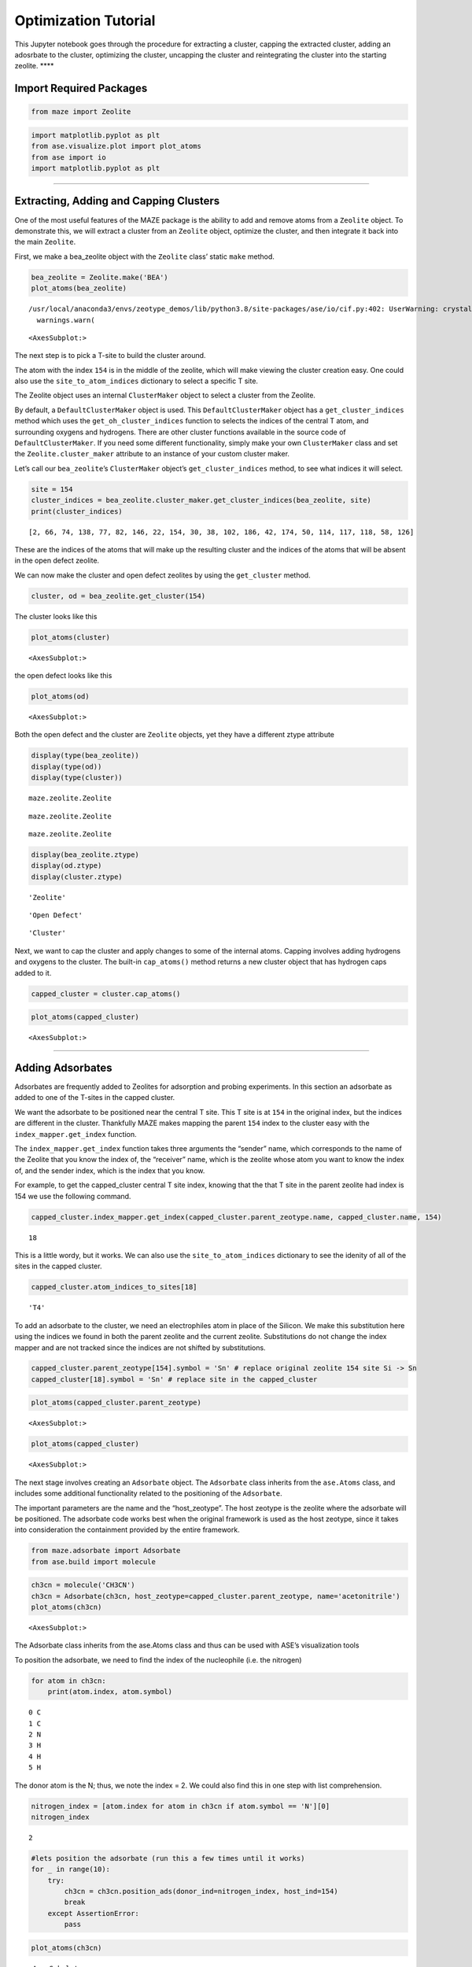 Optimization Tutorial
=====================

This Jupyter notebook goes through the procedure for extracting a
cluster, capping the extracted cluster, adding an adosrbate to the
cluster, optimizing the cluster, uncapping the cluster and reintegrating
the cluster into the starting zeolite. \***\*

Import Required Packages
~~~~~~~~~~~~~~~~~~~~~~~~

.. code:: python

    from maze import Zeolite

.. code:: ipython3

    import matplotlib.pyplot as plt
    from ase.visualize.plot import plot_atoms
    from ase import io
    import matplotlib.pyplot as plt

--------------

Extracting, Adding and Capping Clusters
~~~~~~~~~~~~~~~~~~~~~~~~~~~~~~~~~~~~~~~

One of the most useful features of the MAZE package is the ability to
add and remove atoms from a ``Zeolite`` object. To demonstrate this, we
will extract a cluster from an ``Zeolite`` object, optimize the cluster,
and then integrate it back into the main ``Zeolite``.

First, we make a bea_zeolite object with the ``Zeolite`` class’ static
``make`` method.

.. code:: ipython3

    bea_zeolite = Zeolite.make('BEA')
    plot_atoms(bea_zeolite)


.. parsed-literal::

    /usr/local/anaconda3/envs/zeotype_demos/lib/python3.8/site-packages/ase/io/cif.py:402: UserWarning: crystal system 'tetragonal' is not interpreted for space group Spacegroup(91, setting=1). This may result in wrong setting!
      warnings.warn(




.. parsed-literal::

    <AxesSubplot:>




.. image:: output_8_2.png


The next step is to pick a T-site to build the cluster around.

The atom with the index ``154`` is in the middle of the zeolite, which
will make viewing the cluster creation easy. One could also use the
``site_to_atom_indices`` dictionary to select a specific T site.

The Zeolite object uses an internal ``ClusterMaker`` object to select a
cluster from the Zeolite.

By default, a ``DefaultClusterMaker`` object is used. This
``DefaultClusterMaker`` object has a ``get_cluster_indices`` method
which uses the ``get_oh_cluster_indices`` function to selects the
indices of the central T atom, and surrounding oxygens and hydrogens.
There are other cluster functions available in the source code of
``DefaultClusterMaker``. If you need some different functionality,
simply make your own ``ClusterMaker`` class and set the
``Zeolite.cluster_maker`` attribute to an instance of your custom
cluster maker.

Let’s call our ``bea_zeolite``\ ’s ``ClusterMaker`` object’s
``get_cluster_indices`` method, to see what indices it will select.

.. code:: ipython3

    site = 154 
    cluster_indices = bea_zeolite.cluster_maker.get_cluster_indices(bea_zeolite, site)
    print(cluster_indices)


.. parsed-literal::

    [2, 66, 74, 138, 77, 82, 146, 22, 154, 30, 38, 102, 186, 42, 174, 50, 114, 117, 118, 58, 126]


These are the indices of the atoms that will make up the resulting
cluster and the indices of the atoms that will be absent in the open
defect zeolite.

We can now make the cluster and open defect zeolites by using the
``get_cluster`` method.

.. code:: ipython3

    cluster, od = bea_zeolite.get_cluster(154)

The cluster looks like this

.. code:: ipython3

    plot_atoms(cluster)




.. parsed-literal::

    <AxesSubplot:>




.. image:: output_14_1.png


the open defect looks like this

.. code:: ipython3

    plot_atoms(od)




.. parsed-literal::

    <AxesSubplot:>




.. image:: output_16_1.png


Both the open defect and the cluster are ``Zeolite`` objects, yet they
have a different ztype attribute

.. code:: ipython3

    display(type(bea_zeolite))
    display(type(od))
    display(type(cluster))



.. parsed-literal::

    maze.zeolite.Zeolite



.. parsed-literal::

    maze.zeolite.Zeolite



.. parsed-literal::

    maze.zeolite.Zeolite


.. code:: ipython3

    display(bea_zeolite.ztype)
    display(od.ztype)
    display(cluster.ztype)



.. parsed-literal::

    'Zeolite'



.. parsed-literal::

    'Open Defect'



.. parsed-literal::

    'Cluster'


Next, we want to cap the cluster and apply changes to some of the
internal atoms. Capping involves adding hydrogens and oxygens to the
cluster. The built-in ``cap_atoms()`` method returns a new cluster
object that has hydrogen caps added to it.

.. code:: ipython3

    capped_cluster = cluster.cap_atoms()

.. code:: ipython3

    plot_atoms(capped_cluster)




.. parsed-literal::

    <AxesSubplot:>




.. image:: output_22_1.png


--------------

Adding Adsorbates
~~~~~~~~~~~~~~~~~

Adsorbates are frequently added to Zeolites for adsorption and probing
experiments. In this section an adsorbate as added to one of the T-sites
in the capped cluster.

We want the adsorbate to be positioned near the central T site. This T
site is at ``154`` in the original index, but the indices are different
in the cluster. Thankfully MAZE makes mapping the parent ``154`` index
to the cluster easy with the ``index_mapper.get_index`` function.

The ``index_mapper.get_index`` function takes three arguments the
“sender” name, which corresponds to the name of the Zeolite that you
know the index of, the “receiver” name, which is the zeolite whose atom
you want to know the index of, and the sender index, which is the index
that you know.

For example, to get the capped_cluster central T site index, knowing
that the that T site in the parent zeolite had index is 154 we use the
following command.

.. code:: ipython3

    capped_cluster.index_mapper.get_index(capped_cluster.parent_zeotype.name, capped_cluster.name, 154)




.. parsed-literal::

    18



This is a little wordy, but it works. We can also use the
``site_to_atom_indices`` dictionary to see the idenity of all of the
sites in the capped cluster.

.. code:: ipython3

    capped_cluster.atom_indices_to_sites[18]




.. parsed-literal::

    'T4'



To add an adsorbate to the cluster, we need an electrophiles atom in
place of the Silicon. We make this substitution here using the indices
we found in both the parent zeolite and the current zeolite.
Substitutions do not change the index mapper and are not tracked since
the indices are not shifted by substitutions.

.. code:: ipython3

    capped_cluster.parent_zeotype[154].symbol = 'Sn' # replace original zeolite 154 site Si -> Sn
    capped_cluster[18].symbol = 'Sn' # replace site in the capped_cluster

.. code:: ipython3

    plot_atoms(capped_cluster.parent_zeotype)




.. parsed-literal::

    <AxesSubplot:>




.. image:: output_31_1.png


.. code:: ipython3

    plot_atoms(capped_cluster)




.. parsed-literal::

    <AxesSubplot:>




.. image:: output_32_1.png


The next stage involves creating an ``Adsorbate`` object. The
``Adsorbate`` class inherits from the ``ase.Atoms`` class, and includes
some additional functionality related to the positioning of the
``Adsorbate``.

The important parameters are the name and the “host_zeotype”. The host
zeotype is the zeolite where the adsorbate will be positioned. The
adsorbate code works best when the original framework is used as the
host zeotype, since it takes into consideration the containment provided
by the entire framework.

.. code:: ipython3

    from maze.adsorbate import Adsorbate
    from ase.build import molecule

.. code:: ipython3

    ch3cn = molecule('CH3CN')
    ch3cn = Adsorbate(ch3cn, host_zeotype=capped_cluster.parent_zeotype, name='acetonitrile')
    plot_atoms(ch3cn)




.. parsed-literal::

    <AxesSubplot:>




.. image:: output_35_1.png


The Adsorbate class inherits from the ase.Atoms class and thus can be
used with ASE’s visualization tools

To position the adsorbate, we need to find the index of the nucleophile
(i.e. the nitrogen)

.. code:: ipython3

    for atom in ch3cn:
        print(atom.index, atom.symbol)


.. parsed-literal::

    0 C
    1 C
    2 N
    3 H
    4 H
    5 H


The donor atom is the N; thus, we note the index = 2. We could also find
this in one step with list comprehension.

.. code:: ipython3

    nitrogen_index = [atom.index for atom in ch3cn if atom.symbol == 'N'][0]
    nitrogen_index




.. parsed-literal::

    2



.. code:: ipython3

    #lets position the adsorbate (run this a few times until it works) 
    for _ in range(10):
        try:
            ch3cn = ch3cn.position_ads(donor_ind=nitrogen_index, host_ind=154)
            break
        except AssertionError:
            pass

.. code:: ipython3

    plot_atoms(ch3cn)




.. parsed-literal::

    <AxesSubplot:>




.. image:: output_42_1.png


Now let’s integrate the adsorbate into the cluster. We will use the
integrate adsorbate function for this. Notice that the host_zeotype
doesn’t have to be the capped cluster for the integration to take place.
This integrate-adsorbate method also returns a new cluster object and a
new adsorbate object.

.. code:: ipython3

    cluster_with_ads, ch3cn_in = capped_cluster.integrate_adsorbate(ch3cn)

We can now view the ``cluster_with_ads object``. The positioning will
not be perfect, since it relies on some very simple heuristics, but it
is a good initial guess for the calculations.

.. code:: ipython3

    plot_atoms(cluster_with_ads)




.. parsed-literal::

    <AxesSubplot:>




.. image:: output_46_1.png


Optimization
~~~~~~~~~~~~

The next stage of this process is optimizing the cluster. Note in the
current iteration, we do not optimize the cluster and adsorbate
together, but in future work this might take place.

Freezing Atom Caps
~~~~~~~~~~~~~~~~~~

To perform an optimization, we need to freeze the hydrogen atoms. ASE
has built in functions for this purpose, but we need to know the indices
of the caps. The indices for all of the atoms and their relationship
between each other are stored in the Index Mapper’s main index. In the
program, the main index consists of a series of nested dictionaries, but
it can easily be visualized by turning it into a Pandas Data Frame.
Pandas is not a required package for MAZE so the following line of code
is not wrapped in a nice function.

.. code:: ipython3

    import pandas as pd
    from IPython.core.display import HTML

.. code:: ipython3

    HTML(pd.DataFrame(cluster_with_ads.index_mapper.main_index).to_html())




.. raw:: html

    <table border="1" class="dataframe">
      <thead>
        <tr style="text-align: right;">
          <th></th>
          <th>0</th>
          <th>1</th>
          <th>2</th>
          <th>3</th>
          <th>4</th>
          <th>5</th>
          <th>6</th>
          <th>7</th>
          <th>8</th>
          <th>9</th>
          <th>10</th>
          <th>11</th>
          <th>12</th>
          <th>13</th>
          <th>14</th>
          <th>15</th>
          <th>16</th>
          <th>17</th>
          <th>18</th>
          <th>19</th>
          <th>20</th>
          <th>21</th>
          <th>22</th>
          <th>23</th>
          <th>24</th>
          <th>25</th>
          <th>26</th>
          <th>27</th>
          <th>28</th>
          <th>29</th>
          <th>30</th>
          <th>31</th>
          <th>32</th>
          <th>33</th>
          <th>34</th>
          <th>35</th>
          <th>36</th>
          <th>37</th>
          <th>38</th>
          <th>39</th>
          <th>40</th>
          <th>41</th>
          <th>42</th>
          <th>43</th>
          <th>44</th>
          <th>45</th>
          <th>46</th>
          <th>47</th>
          <th>48</th>
          <th>49</th>
          <th>50</th>
          <th>51</th>
          <th>52</th>
          <th>53</th>
          <th>54</th>
          <th>55</th>
          <th>56</th>
          <th>57</th>
          <th>58</th>
          <th>59</th>
          <th>60</th>
          <th>61</th>
          <th>62</th>
          <th>63</th>
          <th>64</th>
          <th>65</th>
          <th>66</th>
          <th>67</th>
          <th>68</th>
          <th>69</th>
          <th>70</th>
          <th>71</th>
          <th>72</th>
          <th>73</th>
          <th>74</th>
          <th>75</th>
          <th>76</th>
          <th>77</th>
          <th>78</th>
          <th>79</th>
          <th>80</th>
          <th>81</th>
          <th>82</th>
          <th>83</th>
          <th>84</th>
          <th>85</th>
          <th>86</th>
          <th>87</th>
          <th>88</th>
          <th>89</th>
          <th>90</th>
          <th>91</th>
          <th>92</th>
          <th>93</th>
          <th>94</th>
          <th>95</th>
          <th>96</th>
          <th>97</th>
          <th>98</th>
          <th>99</th>
          <th>100</th>
          <th>101</th>
          <th>102</th>
          <th>103</th>
          <th>104</th>
          <th>105</th>
          <th>106</th>
          <th>107</th>
          <th>108</th>
          <th>109</th>
          <th>110</th>
          <th>111</th>
          <th>112</th>
          <th>113</th>
          <th>114</th>
          <th>115</th>
          <th>116</th>
          <th>117</th>
          <th>118</th>
          <th>119</th>
          <th>120</th>
          <th>121</th>
          <th>122</th>
          <th>123</th>
          <th>124</th>
          <th>125</th>
          <th>126</th>
          <th>127</th>
          <th>128</th>
          <th>129</th>
          <th>130</th>
          <th>131</th>
          <th>132</th>
          <th>133</th>
          <th>134</th>
          <th>135</th>
          <th>136</th>
          <th>137</th>
          <th>138</th>
          <th>139</th>
          <th>140</th>
          <th>141</th>
          <th>142</th>
          <th>143</th>
          <th>144</th>
          <th>145</th>
          <th>146</th>
          <th>147</th>
          <th>148</th>
          <th>149</th>
          <th>150</th>
          <th>151</th>
          <th>152</th>
          <th>153</th>
          <th>154</th>
          <th>155</th>
          <th>156</th>
          <th>157</th>
          <th>158</th>
          <th>159</th>
          <th>160</th>
          <th>161</th>
          <th>162</th>
          <th>163</th>
          <th>164</th>
          <th>165</th>
          <th>166</th>
          <th>167</th>
          <th>168</th>
          <th>169</th>
          <th>170</th>
          <th>171</th>
          <th>172</th>
          <th>173</th>
          <th>174</th>
          <th>175</th>
          <th>176</th>
          <th>177</th>
          <th>178</th>
          <th>179</th>
          <th>180</th>
          <th>181</th>
          <th>182</th>
          <th>183</th>
          <th>184</th>
          <th>185</th>
          <th>186</th>
          <th>187</th>
          <th>188</th>
          <th>189</th>
          <th>190</th>
          <th>191</th>
          <th>192</th>
          <th>193</th>
          <th>194</th>
          <th>195</th>
          <th>196</th>
          <th>197</th>
          <th>198</th>
          <th>199</th>
          <th>200</th>
          <th>201</th>
          <th>202</th>
          <th>203</th>
          <th>204</th>
          <th>205</th>
          <th>206</th>
          <th>207</th>
          <th>208</th>
          <th>209</th>
        </tr>
      </thead>
      <tbody>
        <tr>
          <th>parent</th>
          <td>0.0</td>
          <td>1.0</td>
          <td>2.0</td>
          <td>3.0</td>
          <td>4.0</td>
          <td>5.0</td>
          <td>6.0</td>
          <td>7.0</td>
          <td>8.0</td>
          <td>9.0</td>
          <td>10.0</td>
          <td>11.0</td>
          <td>12.0</td>
          <td>13.0</td>
          <td>14.0</td>
          <td>15.0</td>
          <td>16.0</td>
          <td>17.0</td>
          <td>18.0</td>
          <td>19.0</td>
          <td>20.0</td>
          <td>21.0</td>
          <td>22.0</td>
          <td>23.0</td>
          <td>24.0</td>
          <td>25.0</td>
          <td>26.0</td>
          <td>27.0</td>
          <td>28.0</td>
          <td>29.0</td>
          <td>30.0</td>
          <td>31.0</td>
          <td>32.0</td>
          <td>33.0</td>
          <td>34.0</td>
          <td>35.0</td>
          <td>36.0</td>
          <td>37.0</td>
          <td>38.0</td>
          <td>39.0</td>
          <td>40.0</td>
          <td>41.0</td>
          <td>42.0</td>
          <td>43.0</td>
          <td>44.0</td>
          <td>45.0</td>
          <td>46.0</td>
          <td>47.0</td>
          <td>48.0</td>
          <td>49.0</td>
          <td>50.0</td>
          <td>51.0</td>
          <td>52.0</td>
          <td>53.0</td>
          <td>54.0</td>
          <td>55.0</td>
          <td>56.0</td>
          <td>57.0</td>
          <td>58.0</td>
          <td>59.0</td>
          <td>60.0</td>
          <td>61.0</td>
          <td>62.0</td>
          <td>63.0</td>
          <td>64.0</td>
          <td>65.0</td>
          <td>66.0</td>
          <td>67.0</td>
          <td>68.0</td>
          <td>69.0</td>
          <td>70.0</td>
          <td>71.0</td>
          <td>72.0</td>
          <td>73.0</td>
          <td>74.0</td>
          <td>75.0</td>
          <td>76.0</td>
          <td>77.0</td>
          <td>78.0</td>
          <td>79.0</td>
          <td>80.0</td>
          <td>81.0</td>
          <td>82.0</td>
          <td>83.0</td>
          <td>84.0</td>
          <td>85.0</td>
          <td>86.0</td>
          <td>87.0</td>
          <td>88.0</td>
          <td>89.0</td>
          <td>90.0</td>
          <td>91.0</td>
          <td>92.0</td>
          <td>93.0</td>
          <td>94.0</td>
          <td>95.0</td>
          <td>96.0</td>
          <td>97.0</td>
          <td>98.0</td>
          <td>99.0</td>
          <td>100.0</td>
          <td>101.0</td>
          <td>102.0</td>
          <td>103.0</td>
          <td>104.0</td>
          <td>105.0</td>
          <td>106.0</td>
          <td>107.0</td>
          <td>108.0</td>
          <td>109.0</td>
          <td>110.0</td>
          <td>111.0</td>
          <td>112.0</td>
          <td>113.0</td>
          <td>114.0</td>
          <td>115.0</td>
          <td>116.0</td>
          <td>117.0</td>
          <td>118.0</td>
          <td>119.0</td>
          <td>120.0</td>
          <td>121.0</td>
          <td>122.0</td>
          <td>123.0</td>
          <td>124.0</td>
          <td>125.0</td>
          <td>126.0</td>
          <td>127.0</td>
          <td>128.0</td>
          <td>129.0</td>
          <td>130.0</td>
          <td>131.0</td>
          <td>132.0</td>
          <td>133.0</td>
          <td>134.0</td>
          <td>135.0</td>
          <td>136.0</td>
          <td>137.0</td>
          <td>138.0</td>
          <td>139.0</td>
          <td>140.0</td>
          <td>141.0</td>
          <td>142.0</td>
          <td>143.0</td>
          <td>144.0</td>
          <td>145.0</td>
          <td>146.0</td>
          <td>147.0</td>
          <td>148.0</td>
          <td>149.0</td>
          <td>150.0</td>
          <td>151.0</td>
          <td>152.0</td>
          <td>153.0</td>
          <td>154.0</td>
          <td>155.0</td>
          <td>156.0</td>
          <td>157.0</td>
          <td>158.0</td>
          <td>159.0</td>
          <td>160.0</td>
          <td>161.0</td>
          <td>162.0</td>
          <td>163.0</td>
          <td>164.0</td>
          <td>165.0</td>
          <td>166.0</td>
          <td>167.0</td>
          <td>168.0</td>
          <td>169.0</td>
          <td>170.0</td>
          <td>171.0</td>
          <td>172.0</td>
          <td>173.0</td>
          <td>174.0</td>
          <td>175.0</td>
          <td>176.0</td>
          <td>177.0</td>
          <td>178.0</td>
          <td>179.0</td>
          <td>180.0</td>
          <td>181.0</td>
          <td>182.0</td>
          <td>183.0</td>
          <td>184.0</td>
          <td>185.0</td>
          <td>186.0</td>
          <td>187.0</td>
          <td>188.0</td>
          <td>189.0</td>
          <td>190.0</td>
          <td>191.0</td>
          <td>NaN</td>
          <td>NaN</td>
          <td>NaN</td>
          <td>NaN</td>
          <td>NaN</td>
          <td>NaN</td>
          <td>NaN</td>
          <td>NaN</td>
          <td>NaN</td>
          <td>NaN</td>
          <td>NaN</td>
          <td>NaN</td>
          <td>NaN</td>
          <td>NaN</td>
          <td>NaN</td>
          <td>NaN</td>
          <td>NaN</td>
          <td>NaN</td>
        </tr>
        <tr>
          <th>Zeolite_1</th>
          <td>0.0</td>
          <td>1.0</td>
          <td>2.0</td>
          <td>3.0</td>
          <td>4.0</td>
          <td>5.0</td>
          <td>6.0</td>
          <td>7.0</td>
          <td>8.0</td>
          <td>9.0</td>
          <td>10.0</td>
          <td>11.0</td>
          <td>12.0</td>
          <td>13.0</td>
          <td>14.0</td>
          <td>15.0</td>
          <td>16.0</td>
          <td>17.0</td>
          <td>18.0</td>
          <td>19.0</td>
          <td>20.0</td>
          <td>21.0</td>
          <td>22.0</td>
          <td>23.0</td>
          <td>24.0</td>
          <td>25.0</td>
          <td>26.0</td>
          <td>27.0</td>
          <td>28.0</td>
          <td>29.0</td>
          <td>30.0</td>
          <td>31.0</td>
          <td>32.0</td>
          <td>33.0</td>
          <td>34.0</td>
          <td>35.0</td>
          <td>36.0</td>
          <td>37.0</td>
          <td>38.0</td>
          <td>39.0</td>
          <td>40.0</td>
          <td>41.0</td>
          <td>42.0</td>
          <td>43.0</td>
          <td>44.0</td>
          <td>45.0</td>
          <td>46.0</td>
          <td>47.0</td>
          <td>48.0</td>
          <td>49.0</td>
          <td>50.0</td>
          <td>51.0</td>
          <td>52.0</td>
          <td>53.0</td>
          <td>54.0</td>
          <td>55.0</td>
          <td>56.0</td>
          <td>57.0</td>
          <td>58.0</td>
          <td>59.0</td>
          <td>60.0</td>
          <td>61.0</td>
          <td>62.0</td>
          <td>63.0</td>
          <td>64.0</td>
          <td>65.0</td>
          <td>66.0</td>
          <td>67.0</td>
          <td>68.0</td>
          <td>69.0</td>
          <td>70.0</td>
          <td>71.0</td>
          <td>72.0</td>
          <td>73.0</td>
          <td>74.0</td>
          <td>75.0</td>
          <td>76.0</td>
          <td>77.0</td>
          <td>78.0</td>
          <td>79.0</td>
          <td>80.0</td>
          <td>81.0</td>
          <td>82.0</td>
          <td>83.0</td>
          <td>84.0</td>
          <td>85.0</td>
          <td>86.0</td>
          <td>87.0</td>
          <td>88.0</td>
          <td>89.0</td>
          <td>90.0</td>
          <td>91.0</td>
          <td>92.0</td>
          <td>93.0</td>
          <td>94.0</td>
          <td>95.0</td>
          <td>96.0</td>
          <td>97.0</td>
          <td>98.0</td>
          <td>99.0</td>
          <td>100.0</td>
          <td>101.0</td>
          <td>102.0</td>
          <td>103.0</td>
          <td>104.0</td>
          <td>105.0</td>
          <td>106.0</td>
          <td>107.0</td>
          <td>108.0</td>
          <td>109.0</td>
          <td>110.0</td>
          <td>111.0</td>
          <td>112.0</td>
          <td>113.0</td>
          <td>114.0</td>
          <td>115.0</td>
          <td>116.0</td>
          <td>117.0</td>
          <td>118.0</td>
          <td>119.0</td>
          <td>120.0</td>
          <td>121.0</td>
          <td>122.0</td>
          <td>123.0</td>
          <td>124.0</td>
          <td>125.0</td>
          <td>126.0</td>
          <td>127.0</td>
          <td>128.0</td>
          <td>129.0</td>
          <td>130.0</td>
          <td>131.0</td>
          <td>132.0</td>
          <td>133.0</td>
          <td>134.0</td>
          <td>135.0</td>
          <td>136.0</td>
          <td>137.0</td>
          <td>138.0</td>
          <td>139.0</td>
          <td>140.0</td>
          <td>141.0</td>
          <td>142.0</td>
          <td>143.0</td>
          <td>144.0</td>
          <td>145.0</td>
          <td>146.0</td>
          <td>147.0</td>
          <td>148.0</td>
          <td>149.0</td>
          <td>150.0</td>
          <td>151.0</td>
          <td>152.0</td>
          <td>153.0</td>
          <td>154.0</td>
          <td>155.0</td>
          <td>156.0</td>
          <td>157.0</td>
          <td>158.0</td>
          <td>159.0</td>
          <td>160.0</td>
          <td>161.0</td>
          <td>162.0</td>
          <td>163.0</td>
          <td>164.0</td>
          <td>165.0</td>
          <td>166.0</td>
          <td>167.0</td>
          <td>168.0</td>
          <td>169.0</td>
          <td>170.0</td>
          <td>171.0</td>
          <td>172.0</td>
          <td>173.0</td>
          <td>174.0</td>
          <td>175.0</td>
          <td>176.0</td>
          <td>177.0</td>
          <td>178.0</td>
          <td>179.0</td>
          <td>180.0</td>
          <td>181.0</td>
          <td>182.0</td>
          <td>183.0</td>
          <td>184.0</td>
          <td>185.0</td>
          <td>186.0</td>
          <td>187.0</td>
          <td>188.0</td>
          <td>189.0</td>
          <td>190.0</td>
          <td>191.0</td>
          <td>NaN</td>
          <td>NaN</td>
          <td>NaN</td>
          <td>NaN</td>
          <td>NaN</td>
          <td>NaN</td>
          <td>NaN</td>
          <td>NaN</td>
          <td>NaN</td>
          <td>NaN</td>
          <td>NaN</td>
          <td>NaN</td>
          <td>NaN</td>
          <td>NaN</td>
          <td>NaN</td>
          <td>NaN</td>
          <td>NaN</td>
          <td>NaN</td>
        </tr>
        <tr>
          <th>Cluster_3</th>
          <td>NaN</td>
          <td>NaN</td>
          <td>0.0</td>
          <td>NaN</td>
          <td>NaN</td>
          <td>NaN</td>
          <td>NaN</td>
          <td>NaN</td>
          <td>NaN</td>
          <td>NaN</td>
          <td>NaN</td>
          <td>NaN</td>
          <td>NaN</td>
          <td>NaN</td>
          <td>NaN</td>
          <td>NaN</td>
          <td>NaN</td>
          <td>NaN</td>
          <td>NaN</td>
          <td>NaN</td>
          <td>NaN</td>
          <td>NaN</td>
          <td>1.0</td>
          <td>NaN</td>
          <td>NaN</td>
          <td>NaN</td>
          <td>NaN</td>
          <td>NaN</td>
          <td>NaN</td>
          <td>NaN</td>
          <td>2.0</td>
          <td>NaN</td>
          <td>NaN</td>
          <td>NaN</td>
          <td>NaN</td>
          <td>NaN</td>
          <td>NaN</td>
          <td>NaN</td>
          <td>3.0</td>
          <td>NaN</td>
          <td>NaN</td>
          <td>NaN</td>
          <td>4.0</td>
          <td>NaN</td>
          <td>NaN</td>
          <td>NaN</td>
          <td>NaN</td>
          <td>NaN</td>
          <td>NaN</td>
          <td>NaN</td>
          <td>5.0</td>
          <td>NaN</td>
          <td>NaN</td>
          <td>NaN</td>
          <td>NaN</td>
          <td>NaN</td>
          <td>NaN</td>
          <td>NaN</td>
          <td>6.0</td>
          <td>NaN</td>
          <td>NaN</td>
          <td>NaN</td>
          <td>NaN</td>
          <td>NaN</td>
          <td>NaN</td>
          <td>NaN</td>
          <td>7.0</td>
          <td>NaN</td>
          <td>NaN</td>
          <td>NaN</td>
          <td>NaN</td>
          <td>NaN</td>
          <td>NaN</td>
          <td>NaN</td>
          <td>8.0</td>
          <td>NaN</td>
          <td>NaN</td>
          <td>9.0</td>
          <td>NaN</td>
          <td>NaN</td>
          <td>NaN</td>
          <td>NaN</td>
          <td>10.0</td>
          <td>NaN</td>
          <td>NaN</td>
          <td>NaN</td>
          <td>NaN</td>
          <td>NaN</td>
          <td>NaN</td>
          <td>NaN</td>
          <td>NaN</td>
          <td>NaN</td>
          <td>NaN</td>
          <td>NaN</td>
          <td>NaN</td>
          <td>NaN</td>
          <td>NaN</td>
          <td>NaN</td>
          <td>NaN</td>
          <td>NaN</td>
          <td>NaN</td>
          <td>NaN</td>
          <td>11.0</td>
          <td>NaN</td>
          <td>NaN</td>
          <td>NaN</td>
          <td>NaN</td>
          <td>NaN</td>
          <td>NaN</td>
          <td>NaN</td>
          <td>NaN</td>
          <td>NaN</td>
          <td>NaN</td>
          <td>NaN</td>
          <td>12.0</td>
          <td>NaN</td>
          <td>NaN</td>
          <td>13.0</td>
          <td>14.0</td>
          <td>NaN</td>
          <td>NaN</td>
          <td>NaN</td>
          <td>NaN</td>
          <td>NaN</td>
          <td>NaN</td>
          <td>NaN</td>
          <td>15.0</td>
          <td>NaN</td>
          <td>NaN</td>
          <td>NaN</td>
          <td>NaN</td>
          <td>NaN</td>
          <td>NaN</td>
          <td>NaN</td>
          <td>NaN</td>
          <td>NaN</td>
          <td>NaN</td>
          <td>NaN</td>
          <td>16.0</td>
          <td>NaN</td>
          <td>NaN</td>
          <td>NaN</td>
          <td>NaN</td>
          <td>NaN</td>
          <td>NaN</td>
          <td>NaN</td>
          <td>17.0</td>
          <td>NaN</td>
          <td>NaN</td>
          <td>NaN</td>
          <td>NaN</td>
          <td>NaN</td>
          <td>NaN</td>
          <td>NaN</td>
          <td>18.0</td>
          <td>NaN</td>
          <td>NaN</td>
          <td>NaN</td>
          <td>NaN</td>
          <td>NaN</td>
          <td>NaN</td>
          <td>NaN</td>
          <td>NaN</td>
          <td>NaN</td>
          <td>NaN</td>
          <td>NaN</td>
          <td>NaN</td>
          <td>NaN</td>
          <td>NaN</td>
          <td>NaN</td>
          <td>NaN</td>
          <td>NaN</td>
          <td>NaN</td>
          <td>NaN</td>
          <td>19.0</td>
          <td>NaN</td>
          <td>NaN</td>
          <td>NaN</td>
          <td>NaN</td>
          <td>NaN</td>
          <td>NaN</td>
          <td>NaN</td>
          <td>NaN</td>
          <td>NaN</td>
          <td>NaN</td>
          <td>NaN</td>
          <td>20.0</td>
          <td>NaN</td>
          <td>NaN</td>
          <td>NaN</td>
          <td>NaN</td>
          <td>NaN</td>
          <td>NaN</td>
          <td>NaN</td>
          <td>NaN</td>
          <td>NaN</td>
          <td>NaN</td>
          <td>NaN</td>
          <td>NaN</td>
          <td>NaN</td>
          <td>NaN</td>
          <td>NaN</td>
          <td>NaN</td>
          <td>NaN</td>
          <td>NaN</td>
          <td>NaN</td>
          <td>NaN</td>
          <td>NaN</td>
          <td>NaN</td>
          <td>NaN</td>
        </tr>
        <tr>
          <th>Open Defect_5</th>
          <td>0.0</td>
          <td>1.0</td>
          <td>NaN</td>
          <td>2.0</td>
          <td>3.0</td>
          <td>4.0</td>
          <td>5.0</td>
          <td>6.0</td>
          <td>7.0</td>
          <td>8.0</td>
          <td>9.0</td>
          <td>10.0</td>
          <td>11.0</td>
          <td>12.0</td>
          <td>13.0</td>
          <td>14.0</td>
          <td>15.0</td>
          <td>16.0</td>
          <td>17.0</td>
          <td>18.0</td>
          <td>19.0</td>
          <td>20.0</td>
          <td>NaN</td>
          <td>21.0</td>
          <td>22.0</td>
          <td>23.0</td>
          <td>24.0</td>
          <td>25.0</td>
          <td>26.0</td>
          <td>27.0</td>
          <td>NaN</td>
          <td>28.0</td>
          <td>29.0</td>
          <td>30.0</td>
          <td>31.0</td>
          <td>32.0</td>
          <td>33.0</td>
          <td>34.0</td>
          <td>NaN</td>
          <td>35.0</td>
          <td>36.0</td>
          <td>37.0</td>
          <td>NaN</td>
          <td>38.0</td>
          <td>39.0</td>
          <td>40.0</td>
          <td>41.0</td>
          <td>42.0</td>
          <td>43.0</td>
          <td>44.0</td>
          <td>NaN</td>
          <td>45.0</td>
          <td>46.0</td>
          <td>47.0</td>
          <td>48.0</td>
          <td>49.0</td>
          <td>50.0</td>
          <td>51.0</td>
          <td>NaN</td>
          <td>52.0</td>
          <td>53.0</td>
          <td>54.0</td>
          <td>55.0</td>
          <td>56.0</td>
          <td>57.0</td>
          <td>58.0</td>
          <td>NaN</td>
          <td>59.0</td>
          <td>60.0</td>
          <td>61.0</td>
          <td>62.0</td>
          <td>63.0</td>
          <td>64.0</td>
          <td>65.0</td>
          <td>NaN</td>
          <td>66.0</td>
          <td>67.0</td>
          <td>NaN</td>
          <td>68.0</td>
          <td>69.0</td>
          <td>70.0</td>
          <td>71.0</td>
          <td>NaN</td>
          <td>72.0</td>
          <td>73.0</td>
          <td>74.0</td>
          <td>75.0</td>
          <td>76.0</td>
          <td>77.0</td>
          <td>78.0</td>
          <td>79.0</td>
          <td>80.0</td>
          <td>81.0</td>
          <td>82.0</td>
          <td>83.0</td>
          <td>84.0</td>
          <td>85.0</td>
          <td>86.0</td>
          <td>87.0</td>
          <td>88.0</td>
          <td>89.0</td>
          <td>90.0</td>
          <td>NaN</td>
          <td>91.0</td>
          <td>92.0</td>
          <td>93.0</td>
          <td>94.0</td>
          <td>95.0</td>
          <td>96.0</td>
          <td>97.0</td>
          <td>98.0</td>
          <td>99.0</td>
          <td>100.0</td>
          <td>101.0</td>
          <td>NaN</td>
          <td>102.0</td>
          <td>103.0</td>
          <td>NaN</td>
          <td>NaN</td>
          <td>104.0</td>
          <td>105.0</td>
          <td>106.0</td>
          <td>107.0</td>
          <td>108.0</td>
          <td>109.0</td>
          <td>110.0</td>
          <td>NaN</td>
          <td>111.0</td>
          <td>112.0</td>
          <td>113.0</td>
          <td>114.0</td>
          <td>115.0</td>
          <td>116.0</td>
          <td>117.0</td>
          <td>118.0</td>
          <td>119.0</td>
          <td>120.0</td>
          <td>121.0</td>
          <td>NaN</td>
          <td>122.0</td>
          <td>123.0</td>
          <td>124.0</td>
          <td>125.0</td>
          <td>126.0</td>
          <td>127.0</td>
          <td>128.0</td>
          <td>NaN</td>
          <td>129.0</td>
          <td>130.0</td>
          <td>131.0</td>
          <td>132.0</td>
          <td>133.0</td>
          <td>134.0</td>
          <td>135.0</td>
          <td>NaN</td>
          <td>136.0</td>
          <td>137.0</td>
          <td>138.0</td>
          <td>139.0</td>
          <td>140.0</td>
          <td>141.0</td>
          <td>142.0</td>
          <td>143.0</td>
          <td>144.0</td>
          <td>145.0</td>
          <td>146.0</td>
          <td>147.0</td>
          <td>148.0</td>
          <td>149.0</td>
          <td>150.0</td>
          <td>151.0</td>
          <td>152.0</td>
          <td>153.0</td>
          <td>154.0</td>
          <td>NaN</td>
          <td>155.0</td>
          <td>156.0</td>
          <td>157.0</td>
          <td>158.0</td>
          <td>159.0</td>
          <td>160.0</td>
          <td>161.0</td>
          <td>162.0</td>
          <td>163.0</td>
          <td>164.0</td>
          <td>165.0</td>
          <td>NaN</td>
          <td>166.0</td>
          <td>167.0</td>
          <td>168.0</td>
          <td>169.0</td>
          <td>170.0</td>
          <td>NaN</td>
          <td>NaN</td>
          <td>NaN</td>
          <td>NaN</td>
          <td>NaN</td>
          <td>NaN</td>
          <td>NaN</td>
          <td>NaN</td>
          <td>NaN</td>
          <td>NaN</td>
          <td>NaN</td>
          <td>NaN</td>
          <td>NaN</td>
          <td>NaN</td>
          <td>NaN</td>
          <td>NaN</td>
          <td>NaN</td>
          <td>NaN</td>
        </tr>
        <tr>
          <th>h_caps_6</th>
          <td>NaN</td>
          <td>NaN</td>
          <td>NaN</td>
          <td>NaN</td>
          <td>NaN</td>
          <td>NaN</td>
          <td>NaN</td>
          <td>NaN</td>
          <td>NaN</td>
          <td>NaN</td>
          <td>NaN</td>
          <td>NaN</td>
          <td>NaN</td>
          <td>NaN</td>
          <td>NaN</td>
          <td>NaN</td>
          <td>NaN</td>
          <td>NaN</td>
          <td>NaN</td>
          <td>NaN</td>
          <td>NaN</td>
          <td>NaN</td>
          <td>NaN</td>
          <td>NaN</td>
          <td>NaN</td>
          <td>NaN</td>
          <td>NaN</td>
          <td>NaN</td>
          <td>NaN</td>
          <td>NaN</td>
          <td>NaN</td>
          <td>NaN</td>
          <td>NaN</td>
          <td>NaN</td>
          <td>NaN</td>
          <td>NaN</td>
          <td>NaN</td>
          <td>NaN</td>
          <td>NaN</td>
          <td>NaN</td>
          <td>NaN</td>
          <td>NaN</td>
          <td>NaN</td>
          <td>NaN</td>
          <td>NaN</td>
          <td>NaN</td>
          <td>NaN</td>
          <td>NaN</td>
          <td>NaN</td>
          <td>NaN</td>
          <td>NaN</td>
          <td>NaN</td>
          <td>NaN</td>
          <td>NaN</td>
          <td>NaN</td>
          <td>NaN</td>
          <td>NaN</td>
          <td>NaN</td>
          <td>NaN</td>
          <td>NaN</td>
          <td>NaN</td>
          <td>NaN</td>
          <td>NaN</td>
          <td>NaN</td>
          <td>NaN</td>
          <td>NaN</td>
          <td>NaN</td>
          <td>NaN</td>
          <td>NaN</td>
          <td>NaN</td>
          <td>NaN</td>
          <td>NaN</td>
          <td>NaN</td>
          <td>NaN</td>
          <td>NaN</td>
          <td>NaN</td>
          <td>NaN</td>
          <td>NaN</td>
          <td>NaN</td>
          <td>NaN</td>
          <td>NaN</td>
          <td>NaN</td>
          <td>NaN</td>
          <td>NaN</td>
          <td>NaN</td>
          <td>NaN</td>
          <td>NaN</td>
          <td>NaN</td>
          <td>NaN</td>
          <td>NaN</td>
          <td>NaN</td>
          <td>NaN</td>
          <td>NaN</td>
          <td>NaN</td>
          <td>NaN</td>
          <td>NaN</td>
          <td>NaN</td>
          <td>NaN</td>
          <td>NaN</td>
          <td>NaN</td>
          <td>NaN</td>
          <td>NaN</td>
          <td>NaN</td>
          <td>NaN</td>
          <td>NaN</td>
          <td>NaN</td>
          <td>NaN</td>
          <td>NaN</td>
          <td>NaN</td>
          <td>NaN</td>
          <td>NaN</td>
          <td>NaN</td>
          <td>NaN</td>
          <td>NaN</td>
          <td>NaN</td>
          <td>NaN</td>
          <td>NaN</td>
          <td>NaN</td>
          <td>NaN</td>
          <td>NaN</td>
          <td>NaN</td>
          <td>NaN</td>
          <td>NaN</td>
          <td>NaN</td>
          <td>NaN</td>
          <td>NaN</td>
          <td>NaN</td>
          <td>NaN</td>
          <td>NaN</td>
          <td>NaN</td>
          <td>NaN</td>
          <td>NaN</td>
          <td>NaN</td>
          <td>NaN</td>
          <td>NaN</td>
          <td>NaN</td>
          <td>NaN</td>
          <td>NaN</td>
          <td>NaN</td>
          <td>NaN</td>
          <td>NaN</td>
          <td>NaN</td>
          <td>NaN</td>
          <td>NaN</td>
          <td>NaN</td>
          <td>NaN</td>
          <td>NaN</td>
          <td>NaN</td>
          <td>NaN</td>
          <td>NaN</td>
          <td>NaN</td>
          <td>NaN</td>
          <td>NaN</td>
          <td>NaN</td>
          <td>NaN</td>
          <td>NaN</td>
          <td>NaN</td>
          <td>NaN</td>
          <td>NaN</td>
          <td>NaN</td>
          <td>NaN</td>
          <td>NaN</td>
          <td>NaN</td>
          <td>NaN</td>
          <td>NaN</td>
          <td>NaN</td>
          <td>NaN</td>
          <td>NaN</td>
          <td>NaN</td>
          <td>NaN</td>
          <td>NaN</td>
          <td>NaN</td>
          <td>NaN</td>
          <td>NaN</td>
          <td>NaN</td>
          <td>NaN</td>
          <td>NaN</td>
          <td>NaN</td>
          <td>NaN</td>
          <td>NaN</td>
          <td>NaN</td>
          <td>NaN</td>
          <td>NaN</td>
          <td>NaN</td>
          <td>NaN</td>
          <td>NaN</td>
          <td>NaN</td>
          <td>NaN</td>
          <td>NaN</td>
          <td>NaN</td>
          <td>NaN</td>
          <td>NaN</td>
          <td>0.0</td>
          <td>1.0</td>
          <td>2.0</td>
          <td>3.0</td>
          <td>4.0</td>
          <td>5.0</td>
          <td>6.0</td>
          <td>7.0</td>
          <td>8.0</td>
          <td>9.0</td>
          <td>10.0</td>
          <td>11.0</td>
          <td>NaN</td>
          <td>NaN</td>
          <td>NaN</td>
          <td>NaN</td>
          <td>NaN</td>
          <td>NaN</td>
        </tr>
        <tr>
          <th>Zeolite_7</th>
          <td>NaN</td>
          <td>NaN</td>
          <td>0.0</td>
          <td>NaN</td>
          <td>NaN</td>
          <td>NaN</td>
          <td>NaN</td>
          <td>NaN</td>
          <td>NaN</td>
          <td>NaN</td>
          <td>NaN</td>
          <td>NaN</td>
          <td>NaN</td>
          <td>NaN</td>
          <td>NaN</td>
          <td>NaN</td>
          <td>NaN</td>
          <td>NaN</td>
          <td>NaN</td>
          <td>NaN</td>
          <td>NaN</td>
          <td>NaN</td>
          <td>1.0</td>
          <td>NaN</td>
          <td>NaN</td>
          <td>NaN</td>
          <td>NaN</td>
          <td>NaN</td>
          <td>NaN</td>
          <td>NaN</td>
          <td>2.0</td>
          <td>NaN</td>
          <td>NaN</td>
          <td>NaN</td>
          <td>NaN</td>
          <td>NaN</td>
          <td>NaN</td>
          <td>NaN</td>
          <td>3.0</td>
          <td>NaN</td>
          <td>NaN</td>
          <td>NaN</td>
          <td>4.0</td>
          <td>NaN</td>
          <td>NaN</td>
          <td>NaN</td>
          <td>NaN</td>
          <td>NaN</td>
          <td>NaN</td>
          <td>NaN</td>
          <td>5.0</td>
          <td>NaN</td>
          <td>NaN</td>
          <td>NaN</td>
          <td>NaN</td>
          <td>NaN</td>
          <td>NaN</td>
          <td>NaN</td>
          <td>6.0</td>
          <td>NaN</td>
          <td>NaN</td>
          <td>NaN</td>
          <td>NaN</td>
          <td>NaN</td>
          <td>NaN</td>
          <td>NaN</td>
          <td>7.0</td>
          <td>NaN</td>
          <td>NaN</td>
          <td>NaN</td>
          <td>NaN</td>
          <td>NaN</td>
          <td>NaN</td>
          <td>NaN</td>
          <td>8.0</td>
          <td>NaN</td>
          <td>NaN</td>
          <td>9.0</td>
          <td>NaN</td>
          <td>NaN</td>
          <td>NaN</td>
          <td>NaN</td>
          <td>10.0</td>
          <td>NaN</td>
          <td>NaN</td>
          <td>NaN</td>
          <td>NaN</td>
          <td>NaN</td>
          <td>NaN</td>
          <td>NaN</td>
          <td>NaN</td>
          <td>NaN</td>
          <td>NaN</td>
          <td>NaN</td>
          <td>NaN</td>
          <td>NaN</td>
          <td>NaN</td>
          <td>NaN</td>
          <td>NaN</td>
          <td>NaN</td>
          <td>NaN</td>
          <td>NaN</td>
          <td>11.0</td>
          <td>NaN</td>
          <td>NaN</td>
          <td>NaN</td>
          <td>NaN</td>
          <td>NaN</td>
          <td>NaN</td>
          <td>NaN</td>
          <td>NaN</td>
          <td>NaN</td>
          <td>NaN</td>
          <td>NaN</td>
          <td>12.0</td>
          <td>NaN</td>
          <td>NaN</td>
          <td>13.0</td>
          <td>14.0</td>
          <td>NaN</td>
          <td>NaN</td>
          <td>NaN</td>
          <td>NaN</td>
          <td>NaN</td>
          <td>NaN</td>
          <td>NaN</td>
          <td>15.0</td>
          <td>NaN</td>
          <td>NaN</td>
          <td>NaN</td>
          <td>NaN</td>
          <td>NaN</td>
          <td>NaN</td>
          <td>NaN</td>
          <td>NaN</td>
          <td>NaN</td>
          <td>NaN</td>
          <td>NaN</td>
          <td>16.0</td>
          <td>NaN</td>
          <td>NaN</td>
          <td>NaN</td>
          <td>NaN</td>
          <td>NaN</td>
          <td>NaN</td>
          <td>NaN</td>
          <td>17.0</td>
          <td>NaN</td>
          <td>NaN</td>
          <td>NaN</td>
          <td>NaN</td>
          <td>NaN</td>
          <td>NaN</td>
          <td>NaN</td>
          <td>18.0</td>
          <td>NaN</td>
          <td>NaN</td>
          <td>NaN</td>
          <td>NaN</td>
          <td>NaN</td>
          <td>NaN</td>
          <td>NaN</td>
          <td>NaN</td>
          <td>NaN</td>
          <td>NaN</td>
          <td>NaN</td>
          <td>NaN</td>
          <td>NaN</td>
          <td>NaN</td>
          <td>NaN</td>
          <td>NaN</td>
          <td>NaN</td>
          <td>NaN</td>
          <td>NaN</td>
          <td>19.0</td>
          <td>NaN</td>
          <td>NaN</td>
          <td>NaN</td>
          <td>NaN</td>
          <td>NaN</td>
          <td>NaN</td>
          <td>NaN</td>
          <td>NaN</td>
          <td>NaN</td>
          <td>NaN</td>
          <td>NaN</td>
          <td>20.0</td>
          <td>NaN</td>
          <td>NaN</td>
          <td>NaN</td>
          <td>NaN</td>
          <td>NaN</td>
          <td>21.0</td>
          <td>22.0</td>
          <td>23.0</td>
          <td>24.0</td>
          <td>25.0</td>
          <td>26.0</td>
          <td>27.0</td>
          <td>28.0</td>
          <td>29.0</td>
          <td>30.0</td>
          <td>31.0</td>
          <td>32.0</td>
          <td>NaN</td>
          <td>NaN</td>
          <td>NaN</td>
          <td>NaN</td>
          <td>NaN</td>
          <td>NaN</td>
        </tr>
        <tr>
          <th>adsorbate_8</th>
          <td>NaN</td>
          <td>NaN</td>
          <td>NaN</td>
          <td>NaN</td>
          <td>NaN</td>
          <td>NaN</td>
          <td>NaN</td>
          <td>NaN</td>
          <td>NaN</td>
          <td>NaN</td>
          <td>NaN</td>
          <td>NaN</td>
          <td>NaN</td>
          <td>NaN</td>
          <td>NaN</td>
          <td>NaN</td>
          <td>NaN</td>
          <td>NaN</td>
          <td>NaN</td>
          <td>NaN</td>
          <td>NaN</td>
          <td>NaN</td>
          <td>NaN</td>
          <td>NaN</td>
          <td>NaN</td>
          <td>NaN</td>
          <td>NaN</td>
          <td>NaN</td>
          <td>NaN</td>
          <td>NaN</td>
          <td>NaN</td>
          <td>NaN</td>
          <td>NaN</td>
          <td>NaN</td>
          <td>NaN</td>
          <td>NaN</td>
          <td>NaN</td>
          <td>NaN</td>
          <td>NaN</td>
          <td>NaN</td>
          <td>NaN</td>
          <td>NaN</td>
          <td>NaN</td>
          <td>NaN</td>
          <td>NaN</td>
          <td>NaN</td>
          <td>NaN</td>
          <td>NaN</td>
          <td>NaN</td>
          <td>NaN</td>
          <td>NaN</td>
          <td>NaN</td>
          <td>NaN</td>
          <td>NaN</td>
          <td>NaN</td>
          <td>NaN</td>
          <td>NaN</td>
          <td>NaN</td>
          <td>NaN</td>
          <td>NaN</td>
          <td>NaN</td>
          <td>NaN</td>
          <td>NaN</td>
          <td>NaN</td>
          <td>NaN</td>
          <td>NaN</td>
          <td>NaN</td>
          <td>NaN</td>
          <td>NaN</td>
          <td>NaN</td>
          <td>NaN</td>
          <td>NaN</td>
          <td>NaN</td>
          <td>NaN</td>
          <td>NaN</td>
          <td>NaN</td>
          <td>NaN</td>
          <td>NaN</td>
          <td>NaN</td>
          <td>NaN</td>
          <td>NaN</td>
          <td>NaN</td>
          <td>NaN</td>
          <td>NaN</td>
          <td>NaN</td>
          <td>NaN</td>
          <td>NaN</td>
          <td>NaN</td>
          <td>NaN</td>
          <td>NaN</td>
          <td>NaN</td>
          <td>NaN</td>
          <td>NaN</td>
          <td>NaN</td>
          <td>NaN</td>
          <td>NaN</td>
          <td>NaN</td>
          <td>NaN</td>
          <td>NaN</td>
          <td>NaN</td>
          <td>NaN</td>
          <td>NaN</td>
          <td>NaN</td>
          <td>NaN</td>
          <td>NaN</td>
          <td>NaN</td>
          <td>NaN</td>
          <td>NaN</td>
          <td>NaN</td>
          <td>NaN</td>
          <td>NaN</td>
          <td>NaN</td>
          <td>NaN</td>
          <td>NaN</td>
          <td>NaN</td>
          <td>NaN</td>
          <td>NaN</td>
          <td>NaN</td>
          <td>NaN</td>
          <td>NaN</td>
          <td>NaN</td>
          <td>NaN</td>
          <td>NaN</td>
          <td>NaN</td>
          <td>NaN</td>
          <td>NaN</td>
          <td>NaN</td>
          <td>NaN</td>
          <td>NaN</td>
          <td>NaN</td>
          <td>NaN</td>
          <td>NaN</td>
          <td>NaN</td>
          <td>NaN</td>
          <td>NaN</td>
          <td>NaN</td>
          <td>NaN</td>
          <td>NaN</td>
          <td>NaN</td>
          <td>NaN</td>
          <td>NaN</td>
          <td>NaN</td>
          <td>NaN</td>
          <td>NaN</td>
          <td>NaN</td>
          <td>NaN</td>
          <td>NaN</td>
          <td>NaN</td>
          <td>NaN</td>
          <td>NaN</td>
          <td>NaN</td>
          <td>NaN</td>
          <td>NaN</td>
          <td>NaN</td>
          <td>NaN</td>
          <td>NaN</td>
          <td>NaN</td>
          <td>NaN</td>
          <td>NaN</td>
          <td>NaN</td>
          <td>NaN</td>
          <td>NaN</td>
          <td>NaN</td>
          <td>NaN</td>
          <td>NaN</td>
          <td>NaN</td>
          <td>NaN</td>
          <td>NaN</td>
          <td>NaN</td>
          <td>NaN</td>
          <td>NaN</td>
          <td>NaN</td>
          <td>NaN</td>
          <td>NaN</td>
          <td>NaN</td>
          <td>NaN</td>
          <td>NaN</td>
          <td>NaN</td>
          <td>NaN</td>
          <td>NaN</td>
          <td>NaN</td>
          <td>NaN</td>
          <td>NaN</td>
          <td>NaN</td>
          <td>NaN</td>
          <td>NaN</td>
          <td>NaN</td>
          <td>NaN</td>
          <td>NaN</td>
          <td>NaN</td>
          <td>NaN</td>
          <td>NaN</td>
          <td>NaN</td>
          <td>NaN</td>
          <td>NaN</td>
          <td>NaN</td>
          <td>NaN</td>
          <td>NaN</td>
          <td>NaN</td>
          <td>NaN</td>
          <td>NaN</td>
          <td>NaN</td>
          <td>NaN</td>
          <td>NaN</td>
          <td>0.0</td>
          <td>1.0</td>
          <td>2.0</td>
          <td>3.0</td>
          <td>4.0</td>
          <td>5.0</td>
        </tr>
        <tr>
          <th>Zeolite_9</th>
          <td>NaN</td>
          <td>NaN</td>
          <td>0.0</td>
          <td>NaN</td>
          <td>NaN</td>
          <td>NaN</td>
          <td>NaN</td>
          <td>NaN</td>
          <td>NaN</td>
          <td>NaN</td>
          <td>NaN</td>
          <td>NaN</td>
          <td>NaN</td>
          <td>NaN</td>
          <td>NaN</td>
          <td>NaN</td>
          <td>NaN</td>
          <td>NaN</td>
          <td>NaN</td>
          <td>NaN</td>
          <td>NaN</td>
          <td>NaN</td>
          <td>1.0</td>
          <td>NaN</td>
          <td>NaN</td>
          <td>NaN</td>
          <td>NaN</td>
          <td>NaN</td>
          <td>NaN</td>
          <td>NaN</td>
          <td>2.0</td>
          <td>NaN</td>
          <td>NaN</td>
          <td>NaN</td>
          <td>NaN</td>
          <td>NaN</td>
          <td>NaN</td>
          <td>NaN</td>
          <td>3.0</td>
          <td>NaN</td>
          <td>NaN</td>
          <td>NaN</td>
          <td>4.0</td>
          <td>NaN</td>
          <td>NaN</td>
          <td>NaN</td>
          <td>NaN</td>
          <td>NaN</td>
          <td>NaN</td>
          <td>NaN</td>
          <td>5.0</td>
          <td>NaN</td>
          <td>NaN</td>
          <td>NaN</td>
          <td>NaN</td>
          <td>NaN</td>
          <td>NaN</td>
          <td>NaN</td>
          <td>6.0</td>
          <td>NaN</td>
          <td>NaN</td>
          <td>NaN</td>
          <td>NaN</td>
          <td>NaN</td>
          <td>NaN</td>
          <td>NaN</td>
          <td>7.0</td>
          <td>NaN</td>
          <td>NaN</td>
          <td>NaN</td>
          <td>NaN</td>
          <td>NaN</td>
          <td>NaN</td>
          <td>NaN</td>
          <td>8.0</td>
          <td>NaN</td>
          <td>NaN</td>
          <td>9.0</td>
          <td>NaN</td>
          <td>NaN</td>
          <td>NaN</td>
          <td>NaN</td>
          <td>10.0</td>
          <td>NaN</td>
          <td>NaN</td>
          <td>NaN</td>
          <td>NaN</td>
          <td>NaN</td>
          <td>NaN</td>
          <td>NaN</td>
          <td>NaN</td>
          <td>NaN</td>
          <td>NaN</td>
          <td>NaN</td>
          <td>NaN</td>
          <td>NaN</td>
          <td>NaN</td>
          <td>NaN</td>
          <td>NaN</td>
          <td>NaN</td>
          <td>NaN</td>
          <td>NaN</td>
          <td>11.0</td>
          <td>NaN</td>
          <td>NaN</td>
          <td>NaN</td>
          <td>NaN</td>
          <td>NaN</td>
          <td>NaN</td>
          <td>NaN</td>
          <td>NaN</td>
          <td>NaN</td>
          <td>NaN</td>
          <td>NaN</td>
          <td>12.0</td>
          <td>NaN</td>
          <td>NaN</td>
          <td>13.0</td>
          <td>14.0</td>
          <td>NaN</td>
          <td>NaN</td>
          <td>NaN</td>
          <td>NaN</td>
          <td>NaN</td>
          <td>NaN</td>
          <td>NaN</td>
          <td>15.0</td>
          <td>NaN</td>
          <td>NaN</td>
          <td>NaN</td>
          <td>NaN</td>
          <td>NaN</td>
          <td>NaN</td>
          <td>NaN</td>
          <td>NaN</td>
          <td>NaN</td>
          <td>NaN</td>
          <td>NaN</td>
          <td>16.0</td>
          <td>NaN</td>
          <td>NaN</td>
          <td>NaN</td>
          <td>NaN</td>
          <td>NaN</td>
          <td>NaN</td>
          <td>NaN</td>
          <td>17.0</td>
          <td>NaN</td>
          <td>NaN</td>
          <td>NaN</td>
          <td>NaN</td>
          <td>NaN</td>
          <td>NaN</td>
          <td>NaN</td>
          <td>18.0</td>
          <td>NaN</td>
          <td>NaN</td>
          <td>NaN</td>
          <td>NaN</td>
          <td>NaN</td>
          <td>NaN</td>
          <td>NaN</td>
          <td>NaN</td>
          <td>NaN</td>
          <td>NaN</td>
          <td>NaN</td>
          <td>NaN</td>
          <td>NaN</td>
          <td>NaN</td>
          <td>NaN</td>
          <td>NaN</td>
          <td>NaN</td>
          <td>NaN</td>
          <td>NaN</td>
          <td>19.0</td>
          <td>NaN</td>
          <td>NaN</td>
          <td>NaN</td>
          <td>NaN</td>
          <td>NaN</td>
          <td>NaN</td>
          <td>NaN</td>
          <td>NaN</td>
          <td>NaN</td>
          <td>NaN</td>
          <td>NaN</td>
          <td>20.0</td>
          <td>NaN</td>
          <td>NaN</td>
          <td>NaN</td>
          <td>NaN</td>
          <td>NaN</td>
          <td>21.0</td>
          <td>22.0</td>
          <td>23.0</td>
          <td>24.0</td>
          <td>25.0</td>
          <td>26.0</td>
          <td>27.0</td>
          <td>28.0</td>
          <td>29.0</td>
          <td>30.0</td>
          <td>31.0</td>
          <td>32.0</td>
          <td>33.0</td>
          <td>34.0</td>
          <td>35.0</td>
          <td>36.0</td>
          <td>37.0</td>
          <td>38.0</td>
        </tr>
      </tbody>
    </table>



If we look at the index mapper, we see different names for different
objects and their relationship to each other. The column name is equal
to the objects name. The name consists of the type (Zeolite, Adsorbate,
Cluster, etc.) followed by an underscore and a unique number. This
number is guaranteed to be unique for the course of the program, even
across different index mappers.

The ``h_caps_7`` is one such groups of atoms. These are the atoms that
we want to freeze in the cluster. Let us visualize the cluster.

.. code:: ipython3

    h_cap_name = capped_cluster.additions['h_caps'][0]
    h_cap_name




.. parsed-literal::

    'h_caps_6'



.. code:: ipython3

    plot_atoms(capped_cluster)




.. parsed-literal::

    <AxesSubplot:>




.. image:: output_54_1.png


.. code:: ipython3

    capped_cluster.name 




.. parsed-literal::

    'Zeolite_7'



The capped cluster has the name ``Zeolite_7`` . We want to find the
indices of all of the hydrogens in the ``Zeolite_7`` that need to be
frozen. This can be tricky if the adsorbate contains hydrogens.

The index mapper object contains an additional function, ``get_index``
which maps between a sender and receiver. If the receiver does not
possess any corresponding atoms, then ``None`` is returned. We can use
this get_index function to find the hydrogen caps in the
``capped_cluster``.

.. code:: ipython3

    help(capped_cluster.index_mapper.get_index)


.. parsed-literal::

    Help on method get_index in module maze.index_mapper:
    
    get_index(sender_name: str, receiver_name: str, sender_index: int) -> int method of maze.index_mapper.IndexMapper instance
        get the index of another object
        :param sender_name: name of the sender zeolite
        :param receiver_name: the name of the receiving zeolite
        :param sender_index: the index of the sender
        :return: the receiving index
    


.. code:: ipython3

    cap_indices = []
    for atom in capped_cluster:
        h_cap_index = capped_cluster.index_mapper.get_index(sender_name=capped_cluster.name,
                                                            receiver_name=h_cap_name, 
                                                            sender_index=atom.index)
        if h_cap_index is not None:
            cap_indices.append(atom.index)
    cap_indices




.. parsed-literal::

    [21, 22, 23, 24, 25, 26, 27, 28, 29, 30, 31, 32]



Now that we know the indices to fix, we can go ahead and fix them.

.. code:: ipython3

    from ase.constraints import FixAtoms

.. code:: ipython3

    c = FixAtoms(indices=cap_indices)
    capped_cluster.set_constraint(c)

.. code:: ipython3

    from IPython.display import Image

.. code:: ipython3

    #view(capped_cluster)
    Image(filename='output/fixed.png')




.. image:: output_63_0.png



You should now notice that the hydrogen atoms have ``X``\ ’s on them
indicating that they have been fixed/frozen.

Now let us optimize the cluster! There are two ways to perform this
optimization. The first is with an inbuilt calculator. The second is by
optimizing the traj file offline, on a remote server. We will show the
second one here, as it gives us a chance to showcase the read_write
capabilities of the MAZE code. It also provides a record of a
computationally expensive step in the calculation, so that in future
work we do not need to repeat it.

The following zeolite folder structure is created. Each zeolite gets its
own folder. This is useful as it allows the organization of the pre- and
post-optimized zeolites.

.. code:: ipython3

    from maze.io_zeolite import save_zeolites

.. code:: ipython3

    output_dir = "output/zeolites/capped_cluster"
    output_zeolite_list = [capped_cluster, capped_cluster.parent_zeotype]
    save_zeolites(output_dir, output_zeolite_list, zip=False)

The following zeolite folder structure is created. Each zeolite get’s
its own folder. This is extremely useful as it allows the organization
of the pre and post optimization zeolites.

.. code:: ipython3

    !tree 'output/zeolites'


.. parsed-literal::

    [01;34moutput/zeolites[00m
    └── [01;34mcapped_cluster[00m
        ├── [01;34mZeolite_10[00m
        │   ├── Zeolite_10.json
        │   └── Zeolite_10.traj
        ├── [01;34mZeolite_15[00m
        │   ├── Zeolite_15.json
        │   └── Zeolite_15.traj
        ├── [01;34mZeolite_7[00m
        │   ├── Zeolite_7.json
        │   └── Zeolite_7.traj
        ├── index_mapper.json
        └── [01;34mparent[00m
            ├── parent.json
            └── parent.traj
    
    5 directories, 9 files


Now we optimize the Zeolite using VASP.

.. code:: ipython3

    !tree ~/Code/zeotype_demos/optimization_workflow/opt_output


.. parsed-literal::

    [01;34m/Users/dda/Code/zeotype_demos/optimization_workflow/opt_output[00m
    └── [01;34mcapped_cluster[00m
        ├── [01;34mZeolite_11301[00m
        │   ├── [01;34m00_opt[00m
        │   │   ├── CHG
        │   │   ├── CHGCAR
        │   │   ├── CONTCAR
        │   │   ├── DOSCAR
        │   │   ├── EIGENVAL
        │   │   ├── IBZKPT
        │   │   ├── INCAR
        │   │   ├── KPOINTS
        │   │   ├── OSZICAR
        │   │   ├── OUTCAR
        │   │   ├── PCDAT
        │   │   ├── POSCAR
        │   │   ├── POTCAR
        │   │   ├── PROCAR
        │   │   ├── REPORT
        │   │   ├── WAVECAR
        │   │   ├── XDATCAR
        │   │   ├── ase-sort.dat
        │   │   ├── op.vasp
        │   │   ├── opt_from_vasp.traj
        │   │   ├── vasp.out
        │   │   └── vasprun.xml
        │   ├── Zeolite_11301.json
        │   ├── Zeolite_11301.traj
        │   ├── job.err
        │   ├── job.out
        │   └── vasp_opt.py
        ├── index_mapper.json
        └── [01;34mparent[00m
            ├── parent.json
            └── parent.traj
    
    4 directories, 30 files


The optimization is complete and a new ``opt_from_vasp.traj`` file has
been created. VASP (sometimes) sorts the atom indices during
optimization. The information is also contained in the vasprun.xml file.

Reading an optimized function back into memory can be achieved by using
the ``read_vasp`` function. This function takes an optimized structure
and matches it to the unoptimized structure.

.. code:: ipython3

    from maze.io_zeolite import read_vasp

.. code:: ipython3

    opt_traj_path = "/Users/dda/Code/zeotype_demos/optimization_workflow/opt_output/capped_cluster/Zeolite_11301/00_opt/opt_from_vasp.traj"

The easiest way to load in a zeolite after optimization is with the read
``read_vasp`` function.

.. code:: ipython3

    help(read_vasp)


.. parsed-literal::

    Help on function read_vasp in module maze.io_zeolite:
    
    read_vasp(optimized_zeolite_path: str, unoptimized_zeolite: maze.zeolite.Zeolite, atoms_sorted: bool = False)
    


.. code:: ipython3

    from ase.io import read

.. code:: ipython3

    capped_cluster_opt = read_vasp(opt_traj_path, capped_cluster, atoms_sorted=True)

.. code:: ipython3

    plot_atoms(capped_cluster_opt)




.. parsed-literal::

    <AxesSubplot:>




.. image:: output_81_1.png


The optimized zeolite has been loaded! It’s caps can now be removed and
it can be reintegrated back into the original zeolite.

The next stage is removing the caps from the atom and reintegrating it
back into the original zeolite.

To remove caps, we have to find the name of the caps in ``additions``
dictionary.

.. code:: ipython3

    dict(capped_cluster_opt.additions)




.. parsed-literal::

    {'h_caps': ['h_caps_6']}



or we can just select the last h_caps added using pythons list methods

.. code:: ipython3

    additon_category = 'h_caps'
    addition_name = capped_cluster_opt.additions[additon_category][-1]
    display(addition_name)



.. parsed-literal::

    'h_caps_6'


Next we call the remove_addition method

.. code:: ipython3

    uncapped_cluster = capped_cluster_opt.remove_addition(addition_name, additon_category)

.. code:: ipython3

    plot_atoms(uncapped_cluster)




.. parsed-literal::

    <AxesSubplot:>




.. image:: output_89_1.png


The caps have been removed. We can now integrate the cluster back into
the original zeolite.

.. code:: ipython3

    bea_zeolite_with_al = bea_zeolite.integrate(uncapped_cluster)

.. code:: ipython3

    plot_atoms(bea_zeolite_with_al)




.. parsed-literal::

    <AxesSubplot:>




.. image:: output_92_1.png


The changes have been made. An important thing to notice is that none of
the structural manipulation features of MAZE have side-effects. The
``bea_zeolite`` remains unchanged by this integration and a new
``bea_zeolite_with_al`` is created. Along with leading to cleaner code
with fewew bugs, this style of programming also allows for method
chaining.

This demo showed the power of the MAZE code to extract and add clusters
to zeotypes. This is one of the most useful features in the MAZE code.
